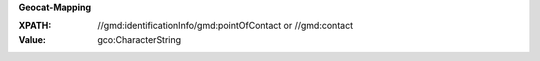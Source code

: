 **Geocat-Mapping**

:XPATH: //gmd:identificationInfo/gmd:pointOfContact or //gmd:contact
:Value: gco:CharacterString

.. code-block:: xml
    :caption: ISO-19139_che XPath for ``dct:publisher``: the first is taken in the following order

    //gmd:identificationInfo//gmd:pointOfContact[.//gmd:CI_RoleCode/@codeListValue = "publisher"]//gmd:organisationName/gco:CharacterString
    //gmd:identificationInfo//gmd:pointOfContact[.//gmd:CI_RoleCode/@codeListValue = "owner"]//gmd:organisationName/gco:CharacterString
    //gmd:identificationInfo//gmd:pointOfContact[.//gmd:CI_RoleCode/@codeListValue = "pointOfContact"]//gmd:organisationName/gco:CharacterString
    //gmd:identificationInfo//gmd:pointOfContact[.//gmd:CI_RoleCode/@codeListValue = "distributor"]//gmd:organisationName/gco:CharacterString
    //gmd:identificationInfo//gmd:pointOfContact[.//gmd:CI_RoleCode/@codeListValue = "custodian"]//gmd:organisationName/gco:CharacterString
    //gmd:contact//che:CHE_CI_ResponsibleParty//gmd:organisationName/gco:CharacterString
